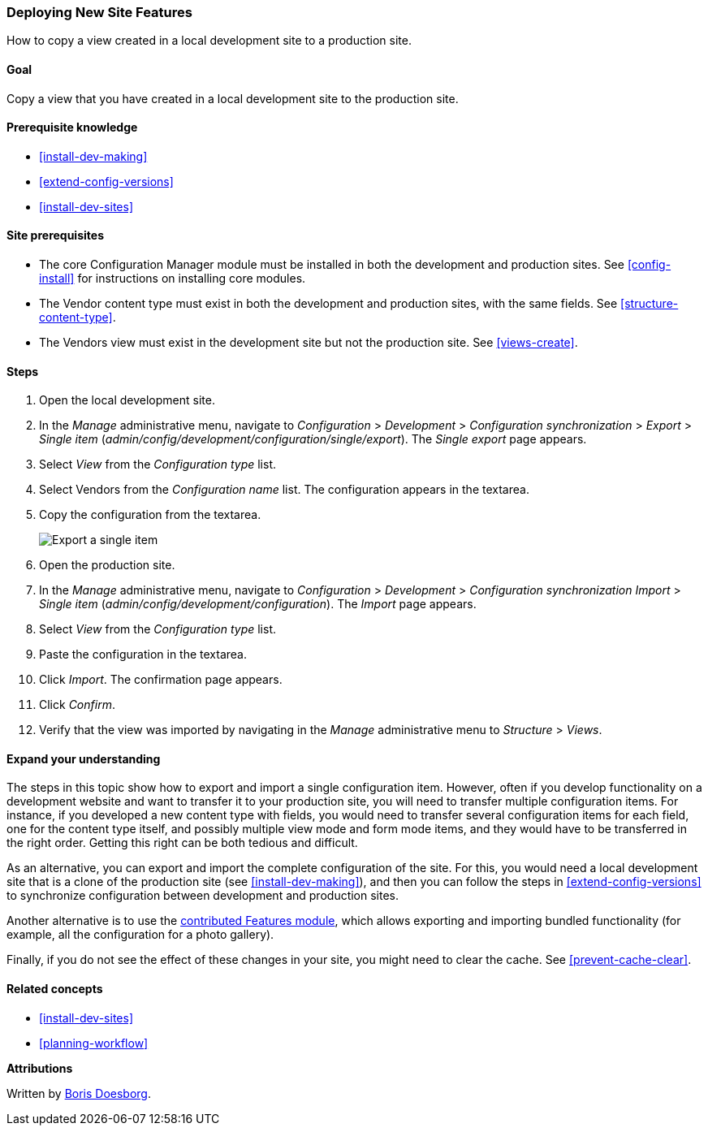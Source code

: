 [[extend-deploy]]

=== Deploying New Site Features

[role="summary"]
How to copy a view created in a local development site to a production site.

(((Feature,deploying)))
(((Configuration,deploying)))
(((Feature,copying)))
(((Configuration,copying)))

==== Goal

Copy a view that you have created in a local development site to the production
site.

==== Prerequisite knowledge

* <<install-dev-making>>
* <<extend-config-versions>>
* <<install-dev-sites>>

==== Site prerequisites

* The core Configuration Manager module must be installed in both the
development and production sites. See <<config-install>> for
instructions on installing core modules.

* The Vendor content type must exist in both the development and production
sites, with the same fields. See <<structure-content-type>>.

* The Vendors view must exist in the development site but not the production
site. See <<views-create>>.

==== Steps

. Open the local development site.

. In the _Manage_ administrative menu, navigate to _Configuration_ >
_Development_ > _Configuration synchronization_ > _Export_ > _Single item_
(_admin/config/development/configuration/single/export_).
The _Single export_ page appears.

. Select _View_ from the _Configuration type_ list.

. Select Vendors from the _Configuration name_ list. The configuration
appears in the textarea.

. Copy the configuration from the textarea.
+
--
// Single configuration export of the Vendors view from
// admin/config/development/configuration/single/export.
image:images/extend-deploy-export-single.png["Export a single item"]
--

. Open the production site.

. In the _Manage_ administrative menu, navigate to _Configuration_ >
_Development_ > _Configuration synchronization_ _Import_ > _Single item_
(_admin/config/development/configuration_). The _Import_ page appears.

. Select _View_ from the _Configuration type_ list.

. Paste the configuration in the textarea.

. Click _Import_. The confirmation page appears.

. Click _Confirm_.

. Verify that the view was imported by navigating in the _Manage_
administrative menu to _Structure_ > _Views_.

==== Expand your understanding

The steps in this topic show how to export and import a single configuration
item. However, often if you develop functionality on a development website
and want to transfer it to your production site, you will need to transfer
multiple configuration items. For instance, if you developed a new content
type with fields, you would need to transfer several configuration items for
each field, one for the content type itself, and possibly multiple view mode
and form mode items, and they would have to be transferred in the right order.
Getting this right can be both tedious and difficult.

As an alternative, you can export and import the complete configuration of the
site. For this, you would need a local development site that is a clone
of the production site (see <<install-dev-making>>), and then you can follow the
steps in <<extend-config-versions>> to synchronize configuration between
development and production sites.

Another alternative is to use the
https://www.drupal.org/project/features[contributed Features module], which
allows exporting and importing bundled functionality (for example, all the
configuration for a photo gallery).

Finally, if you do not see the effect of these changes in your site, you might
need to clear the cache. See <<prevent-cache-clear>>.

==== Related concepts

* <<install-dev-sites>>
* <<planning-workflow>>

// ==== Additional resources


*Attributions*

Written by https://www.drupal.org/u/batigolix[Boris Doesborg].
